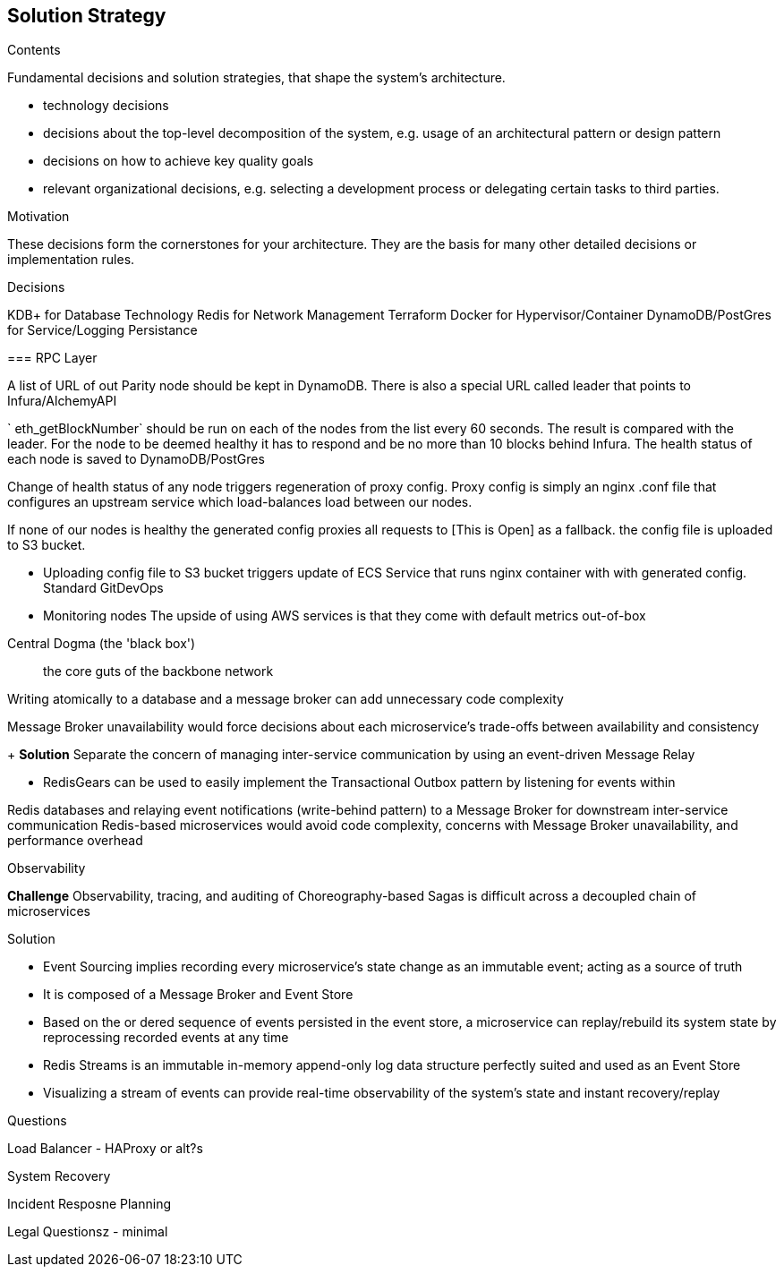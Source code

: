 [[section-solution-strategy]]
== Solution Strategy


[role="arc42help"]
****
.Contents
Fundamental decisions and solution strategies, that shape the system's architecture.

* technology decisions
* decisions about the top-level decomposition of the system, e.g. usage of an architectural pattern or design pattern
* decisions on how to achieve key quality goals
* relevant organizational decisions, e.g. selecting a development process or delegating certain tasks to third parties.

.Motivation
These decisions form the cornerstones for your architecture. They are the basis for many other detailed decisions or implementation rules.

.Decisions 

KDB+ for Database Technology
Redis for Network Management
Terraform
Docker for Hypervisor/Container
DynamoDB/PostGres for Service/Logging Persistance

=== RPC Layer 

A list of URL of out Parity node should be kept in DynamoDB. There is also a
special URL called leader that points to Infura/AlchemyAPI

` eth_getBlockNumber` should be run on each of the nodes from the list every 60
seconds. The result is compared with the leader. For the node to be deemed
healthy it has to respond and be no more than 10 blocks behind Infura. The
health status of each node is saved to DynamoDB/PostGres

Change of health status of any node triggers regeneration of proxy config. Proxy
config is simply an nginx .conf file that configures an upstream service which
load-balances load between our nodes.

If none of our nodes is healthy the generated config proxies all requests to [This is Open] as a fallback. 
the config file is uploaded to S3 bucket.

- Uploading config file to S3 bucket triggers update of ECS Service that runs
nginx container with with generated config. Standard GitDevOps

- Monitoring nodes
The upside of using AWS services is that they come with default metrics
out-of-box


.Central Dogma (the 'black box')
> the core guts of the backbone network


Writing atomically to a database and a message broker can add unnecessary code complexity

Message Broker unavailability would force decisions about each microservice's trade-offs between availability and consistency

+ *Solution*
Separate the concern of managing inter-service communication by using an event-driven Message Relay

- RedisGears can be used to easily implement the Transactional Outbox pattern by listening for events within 

Redis databases and relaying event notifications (write-behind pattern) to a Message Broker for downstream inter-service communication
Redis-based microservices would avoid code complexity, concerns with Message Broker unavailability, and performance overhead

.Observability
**Challenge**
Observability, tracing, and auditing of Choreography-based Sagas is difficult across a decoupled chain of microservices

Solution

- Event Sourcing implies recording every microservice's state change as an immutable event; acting as a source of truth
- It is composed of a Message Broker and Event Store

- Based on the or dered sequence of events persisted in the event store, a microservice can replay/rebuild its system state by reprocessing recorded events at any time

- Redis Streams is an immutable in-memory append-only log data structure perfectly suited and used as an Event Store
- Visualizing a stream of events can provide real-time observability of the system's state and instant recovery/replay

.Questions

Load Balancer - HAProxy or alt?s

System Recovery 

Incident Resposne Planning 

Legal Questionsz - minimal

****
